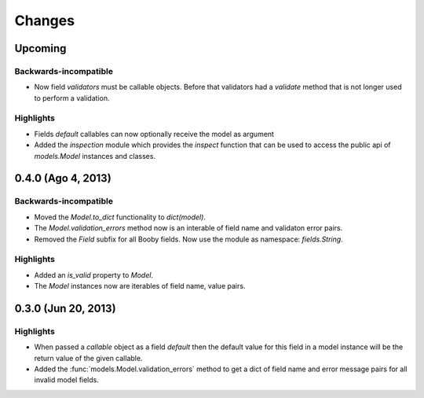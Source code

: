 Changes
=======

Upcoming
--------

Backwards-incompatible
^^^^^^^^^^^^^^^^^^^^^^

* Now field `validators` must be callable objects. Before that validators had a `validate` method that is not longer used to perform a validation.

Highlights
^^^^^^^^^^

* Fields `default` callables can now optionally receive the model as argument
* Added the `inspection` module which provides the `inspect` function that can be used to access the public api of `models.Model` instances and classes.

0.4.0 (Ago 4, 2013)
-------------------

Backwards-incompatible
^^^^^^^^^^^^^^^^^^^^^^

* Moved the `Model.to_dict` functionality to `dict(model)`.
* The `Model.validation_errors` method now is an interable of field name and validaton error pairs.
* Removed the `Field` subfix for all Booby fields. Now use the module as namespace: `fields.String`.

Highlights
^^^^^^^^^^

* Added an `is_valid` property to `Model`.
* The `Model` instances now are iterables of field name, value pairs.

0.3.0 (Jun 20, 2013)
--------------------

Highlights
^^^^^^^^^^

* When passed a `callable` object as a field `default` then the default value for this field in a model instance will be the return value of the given callable.

* Added the :func:`models.Model.validation_errors` method to get a dict of field name and error message pairs for all invalid model fields.
